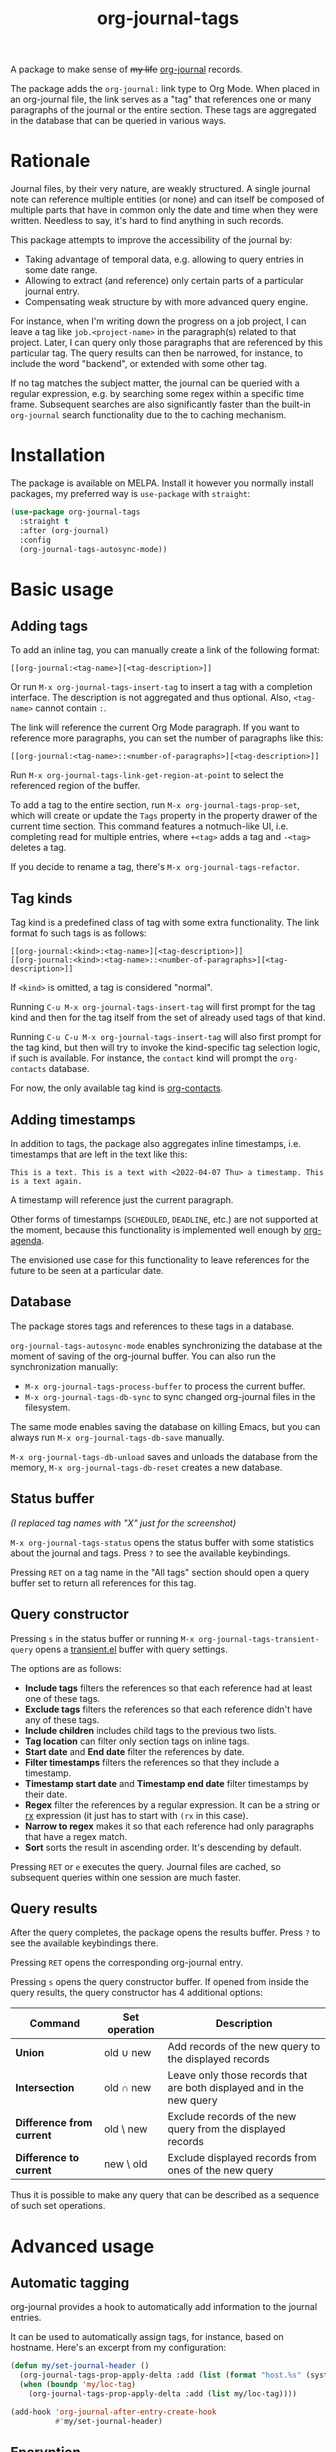 #+TITLE: org-journal-tags

[[https://melpa.org/#/org-journal-tags][file:https://melpa.org/packages/org-journal-tags-badge.svg]]

A package to make sense of +my life+ [[https://github.com/bastibe/org-journal][org-journal]] records.

The package adds the =org-journal:= link type to Org Mode. When placed in an org-journal file, the link serves as a "tag" that references one or many paragraphs of the journal or the entire section. These tags are aggregated in the database that can be queried in various ways.

* Rationale
Journal files, by their very nature, are weakly structured. A single journal note can reference multiple entities (or none) and can itself be composed of multiple parts that have in common only the date and time when they were written. Needless to say, it's hard to find anything in such records.

This package attempts to improve the accessibility of the journal by:
- Taking advantage of temporal data, e.g. allowing to query entries in some date range.
- Allowing to extract (and reference) only certain parts of a particular journal entry.
- Compensating weak structure by with more advanced query engine.

For instance, when I'm writing down the progress on a job project, I can leave a tag like =job.<project-name>= in the paragraph(s) related to that project. Later, I can query only those paragraphs that are referenced by this particular tag. The query results can then be narrowed, for instance, to include the word "backend", or extended with some other tag.

If no tag matches the subject matter, the journal can be queried with a regular expression, e.g. by searching some regex within a specific time frame. Subsequent searches are also significantly faster than the built-in =org-journal= search functionality due to the to caching mechanism.
* Installation
The package is available on MELPA. Install it however you normally install packages, my preferred way is =use-package= with =straight=:

#+begin_src emacs-lisp
(use-package org-journal-tags
  :straight t
  :after (org-journal)
  :config
  (org-journal-tags-autosync-mode))
#+end_src
* Basic usage
** Adding tags
To add an inline tag, you can manually create a link of the following format:
#+begin_example
[[org-journal:<tag-name>][<tag-description>]]
#+end_example

Or run =M-x org-journal-tags-insert-tag= to insert a tag with a completion interface. The description is not aggregated and thus optional. Also, =<tag-name>= cannot contain =:=.

The link will reference the current Org Mode paragraph. If you want to reference more paragraphs, you can set the number of paragraphs like this:
#+begin_example
[[org-journal:<tag-name>::<number-of-paragraphs>][<tag-description>]]
#+end_example

Run =M-x org-journal-tags-link-get-region-at-point= to select the referenced region of the buffer.

To add a tag to the entire section, run =M-x org-journal-tags-prop-set=, which will create or update the =Tags= property in the property drawer of the current time section. This command features a notmuch-like UI, i.e. completing read for multiple entries, where =+<tag>= adds a tag and =-<tag>= deletes a tag.

If you decide to rename a tag, there's =M-x org-journal-tags-refactor=.
** Tag kinds
Tag kind is a predefined class of tag with some extra functionality. The link format fo such tags is as follows:

#+begin_example
[[org-journal:<kind>:<tag-name>][<tag-description>]]
[[org-journal:<kind>:<tag-name>::<number-of-paragraphs>][<tag-description>]]
#+end_example

If =<kind>= is omitted, a tag is considered "normal".

Running =C-u M-x org-journal-tags-insert-tag= will first prompt for the tag kind and then for the tag itself from the set of already used tags of that kind.

Running =C-u C-u M-x org-journal-tags-insert-tag= will also first prompt for the tag kind, but then will try to invoke the kind-specific tag selection logic, if such is available. For instance, the =contact= kind will prompt the =org-contacts= database.

For now, the only available tag kind is [[https://repo.or.cz/org-contacts.git][org-contacts]].

** Adding timestamps
In addition to tags, the package also aggregates inline timestamps, i.e. timestamps that are left in the text like this:

#+begin_example
This is a text. This is a text with <2022-04-07 Thu> a timestamp. This is a text again.
#+end_example

A timestamp will reference just the current paragraph.

Other forms of timestamps (=SCHEDULED=, =DEADLINE=, etc.) are not supported at the moment, because this functionality is implemented well enough by [[https://orgmode.org/manual/Agenda-Views.html][org-agenda]].

The envisioned use case for this functionality to leave references for the future to be seen at a particular date.

** Database
The package stores tags and references to these tags in a database.

=org-journal-tags-autosync-mode= enables synchronizing the database at the moment of saving of the org-journal buffer. You can also run the synchronization manually:
- =M-x org-journal-tags-process-buffer= to process the current buffer.
- =M-x org-journal-tags-db-sync= to sync changed org-journal files in the filesystem.

The same mode enables saving the database on killing Emacs, but you can always run =M-x org-journal-tags-db-save= manually.

=M-x org-journal-tags-db-unload= saves and unloads the database from the memory, =M-x org-journal-tags-db-reset= creates a new database.

** Status buffer
[[./img/status.png]]

/(I replaced tag names with "X" just for the screenshot)/

=M-x org-journal-tags-status= opens the status buffer with some statistics about the journal and tags. Press =?= to see the available keybindings.

Pressing =RET= on a tag name in the "All tags" section should open a query buffer set to return all references for this tag.
** Query constructor
[[./img/query.png]]

Pressing =s= in the status buffer or running =M-x org-journal-tags-transient-query= opens a [[https://magit.vc/manual/transient/][transient.el]] buffer with query settings.

The options are as follows:
- *Include tags* filters the references so that each reference had at least one of these tags.
- *Exclude tags* filters the references so that each reference didn't have any of these tags.
- *Include children* includes child tags to the previous two lists.
- *Tag location* can filter only section tags on inline tags.
- *Start date* and *End date* filter the references by date.
- *Filter timestamps* filters the references so that they include a timestamp.
- *Timestamp start date* and *Timestamp end date* filter
  timestamps by their date.
- *Regex* filter the references by a regular expression. It can be a string or [[https://www.gnu.org/software/emacs/manual/html_node/elisp/Rx-Notation.html][rx]] expression (it just has to start with =(rx= in this case).
- *Narrow to regex* makes it so that each reference had only paragraphs that have a regex match.
- *Sort* sorts the result in ascending order. It's descending by default.

Pressing =RET= or =e= executes the query. Journal files are cached, so subsequent queries within one session are much faster.

** Query results
[[./img/query-results.png]]

After the query completes, the package opens the results buffer. Press =?= to see the available keybindings there.

Pressing =RET= opens the corresponding org-journal entry.

Pressing =s= opens the query constructor buffer. If opened from inside the query results, the query constructor has 4 additional options:

| Command                   | Set operation | Description                                                           |
|---------------------------+---------------+-----------------------------------------------------------------------|
| *Union*                   | old ∪ new     | Add records of the new query to the displayed records                 |
| *Intersection*            | old ∩ new     | Leave only those records that are both displayed and in the new query |
| *Difference from current* | old \ new     | Exclude records of the new query from the displayed records           |
| *Difference to current*   | new \ old     | Exclude displayed records from ones of the new query                  |

Thus it is possible to make any query that can be described as a sequence of such set operations.

* Advanced usage
** Automatic tagging
org-journal provides a hook to automatically add information to the journal entries.

It can be used to automatically assign tags, for instance, based on hostname. Here's an excerpt from my configuration:
#+begin_src emacs-lisp
(defun my/set-journal-header ()
  (org-journal-tags-prop-apply-delta :add (list (format "host.%s" (system-name))))
  (when (boundp 'my/loc-tag)
    (org-journal-tags-prop-apply-delta :add (list my/loc-tag))))

(add-hook 'org-journal-after-entry-create-hook
          #'my/set-journal-header)
#+end_src
** Encryption
There are two ways how org-journal can be encrypted:
- With [[https://orgmode.org/manual/Org-Crypt.html][org-crypt]], by setting =org-journal-enable-encryption=.
- With [[https://www.gnu.org/software/emacs/manual/html_node/epa/Encrypting_002fdecrypting-gpg-files.html][epa]], by setting =org-journal-encrypt-journal=.
Both ways are supported by this package (I use the first). The decryption of entries takes some time, but this is alleviated by caching.

The cache is stored in the =org-journal-tags--files-cache= variable, so in principle, someone could come to your computer and inspect the value of this variable (who would ever do that?). If that's an issue, you can do something like:
#+begin_src emacs-lisp
(run-with-idle-timer (* 60 15) t #'org-journal-tags-cache-reset)
#+end_src
To clear the cache on Emacs being idle after 15 minutes.

Also, as said above, =org-journal-tags= uses its own database, which is more like persistent cache for tags and references. You can encrypt it as well with [[https://www.gnu.org/software/emacs/manual/html_node/epa/Encrypting_002fdecrypting-gpg-files.html][epa]] by adding =.gpg= to the =org-journal-tags-db-file= variable:
#+begin_src emacs-lisp
(setq org-journal-tags-db-file (concat user-emacs-directory "var/org-journal-tags/index.gpg"))
#+end_src

The database is also stored in memory in =org-journal-tags-db= variable, so once again, someone could inspect the value of the variable or just run =M-x org-journal-tags-status=.

To avoid that, you can manually run =M-x org-journal-tags-db-unload= or add it to =run-with-idle-timer=:
#+begin_src emacs-lisp
(run-with-idle-timer (* 60 15) t #'org-journal-tags-db-unload)
#+end_src
If you have everything set up correctly, encrypting a file shouldn't ask for a passphrase, so this function can be run automatically.
** Advanced querying
This package provides an API for doing queries from the Lisp code.

The central function there =org-journal-tags-query=, which has an interface corresponding to the flags in the query constructor. Take a look at its docstring for more info.

Also, you can use some of the following operations on the set of journal references:
- =org-journal-tags--query-union-refs= - union
- =org-journal-tags--query-diff-refs= - difference
- =org-journal-tags--query-intersect-refs= - intersection
- =org-journal-tags--query-merge-refs= - merge intersecting references within one set
- =org-journal-tags--query-sort-refs= - order references by date
- =org-journal-tags--string-extract-refs= - collect strings corresponding to references
* Final notes
This package turned out to be almost as long and complex as [[https://github.com/bastibe/org-journal][org-journal]] itself, and it also introduces some new dependencies. Hence I decided it would be better off as a separate package.

Also, I want to list some sources of inspiration. The database logic is heavily inspired by [[https://github.com/skeeto/elfeed][elfeed]]. The UI with [[https://www.gnu.org/software/emacs/manual/html_mono/widget.html][Emacs widgets]] for tags & =completing-read-multiple= and the tagging system in general is inspired by [[https://notmuchmail.org/][notmuch]]. Finally, [[https://github.com/magit/transient][transient.el]] and [[https://magit.vc/manual/magit-section.html][magit-section]] are the UI packages that made this one possible, or at least much easier to implement.
